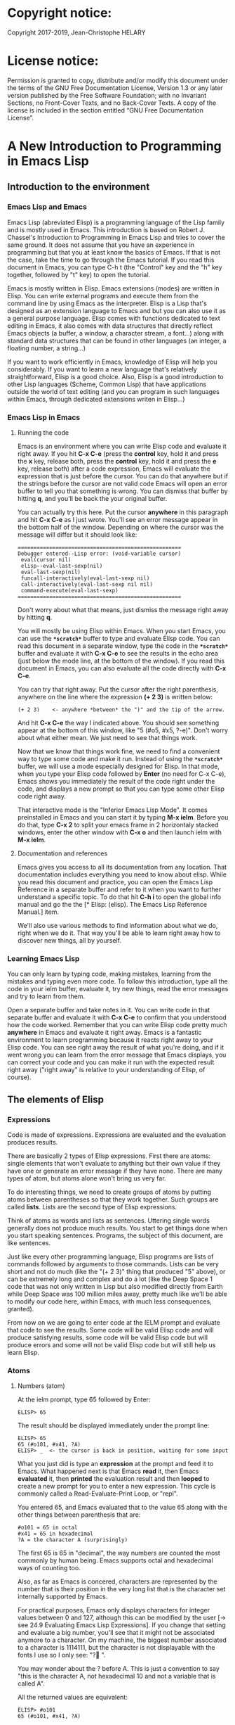 * Copyright notice:
Copyright 2017-2019, Jean-Christophe HELARY
* License notice:
Permission is granted to copy, distribute and/or modify this document
under the terms of the GNU Free Documentation License, Version 1.3 or
any later version published by the Free Software Foundation; with no
Invariant Sections, no Front-Cover Texts, and no Back-Cover Texts. A
copy of the license is included in the section entitled “GNU Free
Documentation License”.
* A New Introduction to Programming in Emacs Lisp
** Introduction to the environment
*** Emacs Lisp and Emacs
Emacs Lisp (abreviated Elisp) is a programming language of the Lisp
family and is mostly used in Emacs. This introduction is based on
Robert J. Chassel's Introduction to Programming in Emacs Lisp and
tries to cover the same ground. It does not assume that you have an
experience in programming but that you at least know the basics of
Emacs. If that is not the case, take the time to go through the Emacs
tutorial. If you read this document in Emacs, you can type C-h t (the
"Control" key and the "h" key together, followed by "t" key) to open
the tutorial.

Emacs is mostly written in Elisp. Emacs extensions (modes) are written
in Elisp. You can write external programs and execute them from the
command line by using Emacs as the interpreter. Elisp is a Lisp that's
designed as an extension language to Emacs and but you can also use it
as a general purpose language. Elisp comes with functions dedicated to
text editing in Emacs, it also comes with data structures that
directly reflect Emacs objects (a buffer, a window, a character
stream, a font...) along with standard data structures that can be
found in other languages (an integer, a floating number, a string...)

If you want to work efficiently in Emacs, knowledge of Elisp will help
you considerably. If you want to learn a new language that's
relatively straightforward, Elisp is a good choice. Also, Elisp is a
good introduction to other Lisp languages (Scheme, Common Lisp) that
have applications outside the world of text editing (and you can
program in such languages within Emacs, through dedicated extensions
writen in Elisp...)

*** Emacs Lisp in Emacs
**** Running the code
Emacs is an environment where you can write Elisp code and evaluate it
right away. If you hit *C-x C-e* (press the *control* key, hold it and
press the *x* key, release both, press the *control* key, hold it and
press the *e* key, release both) after a code expression, Emacs will
evaluate the expression that is just before the cursor. You can do
that anywhere but if the strings before the cursor are not valid code
Emacs will open an error buffer to tell you that something is
wrong. You can dismiss that buffer by hitting *q*, and you'll be back
the your original buffer.

You can actually try this here. Put the cursor *anywhere* in this
paragraph and hit *C-x C-e* as I just wrote. You'll see an error message
appear in the bottom half of the window. Depending on where the cursor
was the message will differ but it should look like:

: ====================================================
: Debugger entered--Lisp error: (void-variable cursor)
:  eval(cursor nil)
:  elisp--eval-last-sexp(nil)
:  eval-last-sexp(nil)
:  funcall-interactively(eval-last-sexp nil)
:  call-interactively(eval-last-sexp nil nil)
:  command-execute(eval-last-sexp)
: ====================================================

Don't worry about what that means, just dismiss the message right away
by hitting *q*.

You will mostly be using Elisp within Emacs. When you start Emacs, you
can use the *=*scratch*=* buffer to type and evaluate Elisp code. You can
read this document in a separate window, type the code in the *=*scratch*=*
buffer and evaluate it with *C-x C-e* to see the results in the echo
area (just below the mode line, at the bottom of the window). If you
read this document in Emacs, you can also evaluate all the code
directly with *C-x C-e*.

You can try that right away. Put the cursor after the right
parenthesis, anywhere on the line where the expression *(+ 2 3)* is
written below:

: (+ 2 3)    <- anywhere *between* the ")" and the tip of the arrow.

And hit *C-x C-e* the way I indicated above. You should see something
appear at the bottom of this window, like "5 (#o5, #x5, ?\C-e)". Don't
worry about what either mean. We just need to see that things work.

Now that we know that things work fine, we need to find a convenient
way to type some code and make it run. Instead of using the *=*scratch*=*
buffer, we will use a mode especially designed for Elisp. In that
mode, when you type your Elisp code followed by *Enter* (no need for C-x
C-e), Emacs shows you immediately the result of the code right under
the code, and displays a new prompt so that you can type some other
Elisp code right away.

That interactive mode is the "Inferior Emacs Lisp Mode". It comes
preinstalled in Emacs and you can start it by typing *M-x ielm*. Before
you do that, type *C-x 2* to split your emacs frame in 2 horizontaly
stacked windows, enter the other window with *C-x o* and then launch
ielm with *M-x ielm*.

**** Documentation and references

Emacs gives you access to all its documentation from any
location. That documentation includes everything you need to know
about elisp. While you read this document and practice, you can open
the Emacs Lisp Reference in a separate buffer and refer to it when you
want to further understand a specific topic. To do that hit *C-h i* to
open the global info manual and go the the [* Elisp: (elisp).  The
Emacs Lisp Reference Manual.] item.

We'll also use various methods to find information about what we do,
right when we do it. That way you'll be able to learn right away how
to discover new things, all by yourself.

*** Learning Emacs Lisp
You can only learn by typing code, making mistakes, learning from the
mistakes and typing even more code. To follow this introduction, type
all the code in your ielm buffer, evaluate it, try new things, read
the error messages and try to learn from them.

Open a separate buffer and take notes in it. You can write code in
that separate buffer and evaluate it with *C-x C-e* to confirm that
you understood how the code worked. Remember that you can write Elisp
code pretty much *anywhere* in Emacs and evaluate it right away. Emacs
is a fantastic environment to learn programming because it reacts
right away to your Elisp code. You can see right away the result of
what you're doing, and if it went wrong you can learn from the error
message that Emacs displays, you can correct your code and you can
make it run with the expected result right away ("right away" is
relative to your understanding of Elisp, of course).

** The elements of Elisp
*** Expressions
Code is made of expressions. Expressions are evaluated and the
evaluation produces results.

There are basically 2 types of Elisp expressions. First there are
atoms: single elements that won't evaluate to anything but their own
value if they have one or generate an error message if they have
none. There are many types of atom, but atoms alone won't bring us
very far.

To do interesting things, we need to create groups of atoms by putting
atoms between parentheses so that they work together. Such groups are
called *lists*. Lists are the second type of Elisp expressions.

Think of atoms as words and lists as sentences. Uttering single words
generally does not produce much results. You start to get things done
when you start speaking sentences. Programs, the subject of this
document, are like sentences.

Just like every other programming language, Elisp programs are lists
of commands followed by arguments to those commands. Lists can be very
short and not do much (like the "(+ 2 3)" thing that produced "5"
above), or can be extremely long and complex and do a lot (like the
Deep Space 1 code that was not only written in Lisp but also modified
directly from Earth while Deep Space was 100 million miles away,
pretty much like we'll be able to modify our code here, within Emacs,
with much less consequences, granted).

From now on we are going to enter code at the IELM prompt and evaluate
that code to see the results. Some code will be valid Elisp code and
will produce satisfying results, some code will be valid Elisp code
but will produce errors and some will not be valid Elisp code but will
still help us learn Elisp.

*** Atoms
**** Numbers (atom)
At the ielm prompt, type 65 followed by Enter:

: ELISP> 65

The result should be displayed immediately under the prompt line:

: ELISP> 65
: 65 (#o101, #x41, ?A)
: ELISP> _  <- the cursor is back in position, waiting for some input

What you just did is type an *expression* at the prompt and feed it to
Emacs. What happened next is that Emacs *read* it, then Emacs
*evaluated* it, then *printed* the evaluation result and then *looped*
to create a new prompt for you to enter a new expression. This cycle
is commonly called a Read-Evaluate-Print Loop, or "repl".

You entered 65, and Emacs evaluated that to the value 65 along with
the other things between parenthesis that are:

: #o101 = 65 in octal
: #x41 = 65 in hexadecimal
: ?A = the character A (surprisingly)

The first 65 is 65 in "decimal", the way numbers are counted the most
commonly by human being. Emacs supports octal and hexadecimal ways of
counting too.

Also, as far as Emacs is concered, characters are represented by the
number that is their position in the very long list that is the
character set internally supported by Emacs.

For practical purposes, Emacs only displays characters for integer
values between 0 and 127, although this can be modified by the user
[-> see 24.9 Evaluating Emacs Lisp Expressions]. If you change that
setting and evaluate a big number, you'll see that it might not be
associated anymore to a character. On my machine, the biggest number
associated to a character is 1114111, but the character is not
displayable with the fonts I use so I only see: "?􏿿 ".

You may wonder about the ? before A. This is just a convention to say
"this is the character A, not hexadecimal 10 and not a variable that
is called A".

All the returned values are equivalent:

: ELISP> #o101
: 65 (#o101, #x41, ?A)

: ELISP> #x41
: 65 (#o101, #x41, ?A)

: ELISP> ?A
: 65 (#o101, #x41, ?A)

Try to enter other numerical values and see what you get. For example:

: ELISP> -10.3
: -10.3

: ELISP> 10e3
: 10000.0

Elisp evaluates integers and floating numbers as integers and floating
numbers. We'll be able to use that later to do some arithmetic.

[-> See Chapter 3 Numbers in the Elisp reference]

**** Symbols (atom)
We've just seen how numbers were evaluated. What about letters ?

: ELISP> rose
: *** Eval error ***  Symbol's value as variable is void: rose

Emacs displays an evaluation error message. By reading it, you can see
that Emacs considered our input as a *symbol*. It interpreted the symbol
as a *variable*, for which it found that the value was *void*. And since
the evaluation produced an error and not something like *rose*, we can
say that we did not do the right thing.

*rose* is interpreted as a symbol that represents a variable for which
no value has been set. Because no value has been set, Emacs stops the
evaluation and displays an error message.

There are times when we want to use a symbol but we don't want Emacs to evaluate it right away, becauce its value is not yet set for exemple. For this we *quote* it by preceeding it with an apostrophe.

: ELISP> 'rose
: rose

Here, Emacs sees that we put the apostrophe before the symbol so it
won't try to evaluate it and it evaluates the expression as the symbol itself.

Symbols can be non-conventional words. Let's see a symbol that is actually associated to a variable that holds a value:

: ELISP> fill-column
: 70 (#o106, #x46, ?F)

We're seeing a word that evaluates to a number... This "fill-column"
symbol is a *variable* that actually holds the value 70. "fill-column" is defined within Emacs as the "Column beyond which automatic line-wrapping should happen." (quoted from C-h v fill-column).

The value is 70 on my machine but it can differ on yours. Since 70 is
an integer, Emacs also provides us with its octal, hexadecimal and
"character set" representation.

[-> 8 Symbols]

**** Messages (atom)
When we put "rose" between double quotation marks (like we just did in
this sentence), Emacs stops considering it as a symbol that is
supposed to be associated with a value and evaluates it as a
string. Something like a message to display to the human reader.

: ELISP> "rose"
: "rose"

Any sequence of characters that is between double quotations marks is
considered as one string and its value is the string itself. Strings
are arrays of characters (the same characters we saw above when we evaluated 65).

[-> 4 Strings and Characters]

**** Symbols and strings summary

When we evaluated rose, Emacs told us that its value was "void". When
we evaluated 'rose, the value was rose itself. When we input "rose",
the evaluated value remained "rose".

A symbol evaluates to the value it is associated to, a quoted symbol
evaluates to the symbol, a string evaluates to the same string.

: ELISP> fill-column
: 70 (#o106, #x46, ?F)

: ELISP> 'fill-column
: fill-column

: ELISP> "fill-column"
: "fill-column"

*** Lists
Now, let's try to associate atoms together to see if they can fusion
into something interesting. For example, let's try to add 2 and 3.

: ELISP> add 2 and 3
: *** IELM error ***  More than one sexp in input

Ooops. We did something wrong, let's learn from that. Our "input" is
"add 2 and 3". That input has more than one "sexp" in it and that's
wrong. And it's not an EVALuation error, but an IELM error.

Let's see if we met sexps before:

: ELISP> 65 65
: *** IELM error *** More than one sexp in input

Here. 65 is also a "sexp", which is in fact short for "s-expression",
which is itself short for "symbolic expression" which is also what
we've called "expression" so far. Just so that you know, we also call
such things "forms".

Here, we have spaces that separate our atoms (or "sexps"). IELM does
not want more than one sexp at a time. So let's feed it just one sexp
with our 4 elements. Let's start with what we know: double quotation
marks.

: ELISP> "add 2 and 3"
: "add 2 and 3"

Good, that's a string, which as an atom is also a single sexp, but
that's not 5.

What we did is just create a string that's longer than one word, but
since Emacs only treats it as a string we've not advanced much.

By the way, a string, however long it is, is still an atom, because it
is a succession (an array) of characters some of which can happen to
be spaces but since Emacs does not read human languages, spaces are
not relevant as far as Emacs strings are concerned.

To have Emacs consider a sexp with multiple elements as a list of
elements that work together, we need to create something that Emacs
will consider a list.

All programing languages are based on lists of elements that work
together. The language syntax specifies how to write the elements so
that they are considered a valid list of elements for evaluation.

But Elisp and all the other languages of the Lisp family are special
in that regard because they are "LISt Processing" languages. Lists are
written in their names. Lists are trivialy easy to create in Lisps
because lists are what Lisps were made for. In Lisps (and in Elisp),
to create a list, you just put all your elements between parenthesis.

That's it.

Let's try that.

: ELISP> (add 2 and 3)
: *** Eval error ***  Symbol’s function definition is void: add

Interesting. We've seen a similar error message before, when we
evaluated *rose*.

: ELISP> rose
: *** Eval error ***  Symbol's value as variable is void: rose

So, "add" is interpreted as a *symbol* and in that position it is
expected to be a *function* but Emacs seemingly does not recognize the
symbol "add" as being defined as something that adds numbers.

If *rose* had been in the position of *add* we would have had the same
error (don't take my word for it, try). Depending on the context, a
symbol is expected to work differently. It can be expected to be a
variable or a function. This behavior is specific to a few Lisp
dialects to which Elisp belongs. Other Lisps would consider that a
symbol can either be a function or a variable but not both depending
on it's position.

By the way, we're trying to obtain 5 here, but if we just needed to
keep that list as is (we may need a list of words that are not to be
evaluated as symbols right now), we could have quoted it, just like we
did for the 'rose symbol above, and Emacs would be fine with that
because we're asking it to not evaluate the list but just return it as
is:

: ELISP> '(add 2 and 3)
: (add 2 and 3)

Now, let's go back to adding up 2 and 3. In our mathematics classes we
did not use "add" to add two numbers, we used *+*. So let's try that
instead:

: ELISP> (+ 2 and 3)
: *** Eval error ***  Symbol’s value as variable is void: and

We're getting closer. *+* is considered as a function (unlike *add*), 2
does not cause problems, but *and* does since Emacs wants it to be a
variable with some value attached. But if *and* has got a value, we
won't be adding only 2 and 3 but 2, the value of *and* and 3, which is
not what we want.

Back to the math class, we did not use "and" to do our additions did
we? Let's get rid of it.

: ELISP> (+ 2 3)
: 5 (#o5, #x5, ?\C-e)

Et voilà! *+* is recognized as a symbol that's attached to a function
that's actually defined as adding numbers and 2 as well as 3 are
recognized as numbers and get added together to produce 5.
*+* is the function that adds what follows it, and from now on let's
call what follows "arguments".

By the way, any kind of space between the elements/arguments would work:

: ELISP>(+
: 2
: 3
: )
: 5 (#o5, #x5, ?\C-e)

Spaces, new lines etc. are called "whitespace". And any whitespace is good to separate elements in a list.

[-> 5 Lists ]

*** Sexps and evaluation
Just out of curiosity, let's check if Emacs considers (+ 2 3) as a
sexp. We remember that ielm does not like having more than one sexp on
one evaluation line, so we can use the trick of putting (+ 2 3) twice
on the evaluation line and see what the error message will be:

: ELISP>(+ 2 3) (+ 2 3)
: *** IELM error ***  More than one sexp in input

Here we go. Lists too are sexps. And since ielm evaluates only one
sexp at a time, putting two lists on the evaluation line will result
in an error too.

So, what do we have?
 • Numbers are atoms and are sexps.
 • Symbols are atoms and are sexps.
 • Strings are atoms and are sexps.
 • Lists are composed of sexps and are sexps.

So we can have something like ((+ 2 3) (+2 3)) and Emacs would
consider that as one sexp composed of 2 lists each composed of 3
atoms.

But what would that evaluate to? Let's give it a thought:

The first sexp is (+ 2 3). We have seen above that to avoid an error,
the first element of a list that we send unquoted for evaluation
should be a function and the other elements should be arguments to
that function.

Is (+ 2 3) itself a function? As far as we've seen, it doesn't look
like one. (+ 2 3) is a list. So we're almost guaranteed to generate an
error message. Let's try:

: ELISP>((+ 2 3) (+ 2 3))
: *** Eval error ***  Invalid function: (+ 2 3)

Well, we knew that already, didn't we?

We already know that (+ 2 3) is 5, so basically what we sent to Emacs was (5 5), which we know is not going to give us anything special (not that we won't sometimes need to have such a sexp, but not now).

[ -> 9 Evaluation ]

*** TODO Other kinds of data
**** functions
*** TODO find appropriate title for the section [Functions, arguments and types]
**** number-or-marker-p
We've seen different types of Lisp elements. Let's try to add them all
up:

: ELISP> (+ 2 fill-column 'rose "this is a string" (+ 2 3))
: *** Eval error ***  Wrong type argument: number-or-marker-p, rose

Emacs does not mind having a + as the first element of the list
(expected), it does not mind having 2 as the second element, which
also is the first argument of + (equally expected), it does not mind
having fill-column as the second argument to +, which shows that Emacs
properly evaluated fill-column to 70 before considering whether it
would be an appropriate argument for + (not really expected but good
to know), and then it considers that the symbol 'rose was not of the
appropriate *type* because "number-or-marker-p"...

'rose is of the wrong type, but what of unquoted *rose*:

: ELISP>(+ 2 fill-column rose "this is a string" (+ 2 3))
: *** Eval error ***  Symbol’s value as variable is void: rose

That small quote was enough to profundly change the status of *rose*.

In the first case, 'rose is evaluated as rose, and rose, being a
symbol is neither a number nor a "marker" (we'll see later what a
marker is), which Emacs seems to expect as an argument to *+*.

In the second case, rose is evaluated as a symbol that represents a
variable (like fill-column) but unlike fill-column it does not have a
value so Emacs tells us about that and stops evaluating the
expression.

Let's remove rose from the list for the moment and see the rest of the
sexp.

: ELISP>(+ 2 fill-column "this is a string" (+ 2 3))
: *** Eval error ***  Wrong type argument: number-or-marker-p, "this is a string"

Here again, we see that *+* expects "number or marker" arguments which a
string is not and so Emacs stops evaluating the sexp and returns an
error message.

**** TODO find a function that give the type of its argument
**** type-of

Let's remove the string and see what's left:

: ELISP>(+ 2 fill-column (+ 2 3))
: 77 (#o115, #x4d, ?M)

Nice! We see that (+ 2 3) is evaluated before being considered as an
argument for +, just like fill-column was, and since it was evaluated
to 5, which seems to be considered as a number-or-marker (we don't
know yet which), it was allowed as an argument and was added to the
two other arguments.

What we've seen is that Emacs evaluated the whole sexp from left to
right, stopping at each of its elements and either evaluating them
directly to see if their evaluation produced something compatible with
the whole sexp (+ 2 and fill-column) or, in the case of (+ 2 3),
evaluating each element of sub-sexps to produce an evaluation of that
specific sub-sexp. Only once Emacs had all the elements evaluated did
it produce and evaluation of the main sexp:

1. (+ 2 fill-column (+ 2 3))
2. (+ 2 70 5)
3. 77

So, what is this number-or-marker-p thing?

Let's try to use it as a function:

: ELISP> (number-or-marker-p 3)
: t
: ELISP> (number-or-marker-p fill-column)
: t
: ELISP> (number-or-marker-p "rose")
: nil

*nil* means "nothing" or "non-existent". In the context of Lisp, it means *false*. It is the opposite of *t*, which means *true*. So the function tells us that "rose" is *not* a number or a marker.

: ELISP> (number-or-marker-p rose)
: *** Eval error ***  Symbol’s value as variable is void: rose

Here we are, number-or-marker-p is a function that tests whether its argument is a number or marker. In the case of + we can guess that + calls number-or-marker-p to test all its argument to see if it really can add them all up.

Let's try a function that, we expect, won't accept numbers or markers as arguments:

: ELISP> (message 3)
: *** Eval error ***  Wrong type argument: stringp, 3

*message* expects strings and we can infer that stringp is a function that tests whether its argument is a string or not:

: ELISP> (stringp 3)
: nil
: ELISP> (stringp "rose")
: t
: ELISP> (stringp 'rose)
: nil
: ELISP> (stringp rose)
: *** Eval error ***  Symbol’s value as variable is void: rose

Et voilà!

[ -> 12 Functions ]

*** Summary

We've learned a huge lot already.

 • Lisp evaluates expressions and returns the resulting value.
 • Lisp expressions can be atoms or lists
 • Lisp lists can contain atoms or lists
 • Lisp expressions are evaluated one element at a time, from left to right
 • Evaluation stops when an element is not of the expected type, or more generally when an error occurs.

An Elisp  program is thus just a list of elements that are evaluated sequentially to produce a global result, and running a program means evaluating the list it is made of. Although we've only dealt with small lists until now, all Elisp programs are made of such lists. That's really all there is to lisp.

** Some useful functions
*** Describe function
Emacs is a fully documented system. You can find information on all
the functions that it uses by using the *describe-function* function.

: ELISP> (describe-function quote)
: *** Eval error ***  Symbol’s value as variable is void: quote

*describe-function* is a normal function that evaluates all its
elements one by one. In this position, *quote* is considered a
variable and since it is not associated to a value, an error occurs.

So, what is the sexp that is evaluated as being *quote*?

Well, (quote quote) of course, or 'quote, to make things simple. Let's
try that:

: ELISP> (describe-function 'quote)
: ...........

When you evaluate this in *ielm*, two things happen. The first is that
a help message is displayed below the ELISP> prompt, just like for
other evaluations, and the second is that a help buffer is separately
opened to display the help message (that's the standard way to display
a help message). The help buffer has a better format that I'll copy
here:

: ==========================================================================
: quote is a special form in ‘C source code’.
:
: (quote ARG)
:
: Return the argument, without evaluating it.  ‘(quote x)’ yields ‘x’.
: Warning: ‘quote’ does not construct its return value, but just
: returns the value that was pre-constructed by the Lisp reader (see
: info node ‘(elisp)Printed Representation’).
: This means that '(a . b) is not identical to (cons 'a 'b): the former
: does not cons.  Quoting should be reserved for constants that will
: never be modified by side-effects, unless you like self-modifying
: code.
: See the common pitfall in info node ‘(elisp)Rearrangement’ for an
: example of unexpected results when a quoted object is modified.
: ==========================================================================

The help message says what we've already discovered: *quote* is a
special form and it takes only one argument (ARG). And what it does is
return the argument without evaluating it. The rest of the help is a
bit obscure and you can ignore it for now.

What about describing the *describe-function* function?

: ELISP> (describe-function 'describe-function)
: ==========================================================================
: describe-function is an interactive autoloaded compiled Lisp function
: in ‘help-fns.el’.
:
: It is bound to C-h f, <f1> f, <help> f, <menu-bar> <help-menu>
: <describe> <describe-function>.
:
: (describe-function FUNCTION)
:
: Display the full documentation of FUNCTION (a symbol).
: ==========================================================================

This help message also tells us that the argument is not ARG, as for
*quote*, but FUNCTION, hinting at the fact that it does not take just
any one argument, but just a function. It is also bound to a number of
ways to access it easily, like hitting C-h f.

*** Back to Quote

*'rose* is actually *(quote rose)*, but the quote function is used so
often that it was abbriddged into *'*. However, we've seen above that
a normal function was evaluated by Emacs by evaluating all its
elements from left to right. Here, if Emacs were to evaluate *rose*,
it would raise an error since *rose* has not yet been associated to a
value. So what *quote* does is tell Emacs to *not* evaluate its
argument. *quote* is a *special form* because it's evaluation rules do
not conform to the lisp standard. There are other special forms that
all have specific evaluation rules.

: ELISP> (quote rose)
: rose

: ELISP> (quote rose bud)
: *** Eval error ***  Wrong number of arguments: quote, 2

The quote function does not accept 2 arguments...

: ELISP> (quote (rose bud))
: (rose bud)
*** Numbers
**** Number or Marker

We saw above that *number-or-marker-p* was actually a function that checks whether a given argument is a number or a marker, let's check its definition by using the function *describe-function*:

: ELISP> (describe-function 'number-or-marker-p)
: ==========================================================================
: number-or-marker-p is a built-in function in ‘src/data.c’.
:
: (number-or-marker-p OBJECT)
:
: Return t if OBJECT is a number or a marker.
:
: [back]
: ==========================================================================

We now understand what happens when we ask Emacs to add objects. Once
Emacs evaluates the first element of the list as being the function
*+*, it checks whether the other elements are all numbers or markers
by using the *number-or-marker-p* function on all the elements. If the
function returns *t* (short for "true") then the element can be an
argument to *+*. If there is one element for which
*number-or-marker-p* does not return *t* (in which case the function
would return *nil*, or eventually an error), then the addition
evaluation stops and Emacs displays an error message.

Let's see how that works with the numbers we evaluated in the first
chapter, where we saw that 65 was equivalent to #o101, #x41 and ?A:

: ELISP> (number-or-marker-p 65)
: t
: 
: ELISP> (number-or-marker-p #o101)
: t
: 
: ELISP> (number-or-marker-p #x41)
: t
: 
: ELISP> (number-or-marker-p ?A)
: t

Now, let's see if how that works for *A*, which looks like the
character A:

: ELISP> (number-or-marker-p A)
: nil

If we evaluate *A*, we find that it is just like *rose*, a variable
for which no value has been assigned:

: ELISP> A
: *** Eval error ***  Symbol’s value as variable is void: A
**** +
We already know *+*, but let check its definition:

: ELISP> (describe-function '+)
: ==========================================================================
: + is a built-in function in ‘C source code’.
: 
: (+ &rest NUMBERS-OR-MARKERS)
: 
: Return sum of any number of arguments, which are numbers or markers.
: ==========================================================================

*+* is a standard function and &rest is a keyword that indicates that
any number of argument can follow. The arguments are
*numbers-or-markers*.

Markers are used to specify a position in an Emacs buffer. They are
basically numbers for a specific use case.

: ELISP> (+ 1 2 3 (+ 4 5 6 (+ 7 8 9) 10) 12)
: 67 (#o103, #x43, ?C)

Emacs evaluates the elements one by one, so what we just did is:
:        (+ 1 2 3 (+ 4 5 6 (+ 7 8 9) 10) 12)
:     => (+ 1 2 3 (+ 4 5 6 *24* 10) 12)
:     => (+ 1 2 3 *49* 12)
:     => 67 (#o103, #x43, ?C)**** Some arithmetics

Let's see how Emacs defines a few simple functions. We've seen *+*
already so let's go straight to *-*.

**** -
: ELISP>  (describe-function '-)
: 
: ==========================================================================
: - is a built-in function in ‘C source code’.
: 
: (- &optional NUMBER-OR-MARKER &rest MORE-NUMBERS-OR-MARKERS)
: 
: Negate number or subtract numbers or markers and return the result.
: With one arg, negates it.  With more than one arg,
: subtracts all but the first from the first.
: ==========================================================================

The first argument is optional:

: ELISP> (-)
: 0 (#o0, #x0, ?\C-@)

Where there is only ne argument it is negated:

: ELISP> (- 3)
: -3 (#o377777777777777777775, #x3ffffffffffffffd)
: ELISP> (- -3)
: 3 (#o3, #x3, ?\C-c)

When there are 2 ore more arguments, the arguments after the first are all sbtracted from the first:

: ELISP> (- 3 2)
: 1 (#o1, #x1, ?\C-a)
: ELISP> (- 3 2 3)
: -2 (#o377777777777777777776, #x3ffffffffffffffe)

**** *
: ELISP>  (describe-function '*)
: 
: ==========================================================================
: * is a built-in function in ‘C source code’.
: 
: (* &rest NUMBERS-OR-MARKERS)
: 
: Return product of any number of arguments, which are numbers or markers.
: ==========================================================================

: ELISP> (*)
: 1 (#o1, #x1, ?\C-a)

: ELISP> (* 2)
: 2 (#o2, #x2, ?\C-b)

: ELISP> (* 2 3)
: 6 (#o6, #x6, ?\C-f)

And, by the way:

: ELISP> (* 2 ?z)
: 244 (#o364, #xf4, ?ô)

**** /
: ELISP>  (describe-function '/)
: 
: ==========================================================================
: / is a built-in function in ‘C source code’.
: 
: (/ NUMBER &rest DIVISORS)
: 
: Divide number by divisors and return the result.
: With two or more arguments, return first argument divided by the rest.
: With one argument, return 1 divided by the argument.
: The arguments must be numbers or markers.
: ==========================================================================

Let's try a few things:

: ELISP> (/)
: *** Eval error ***  Wrong number of arguments: /, 0

The definition told us we needed one or more arguments.

: ELISP> (/ 1)
: 1 (#o1, #x1, ?\C-a)

: ELISP> (/ 0)
: *** Eval error ***  Arithmetic error

Division by 0 is not allowed even in Elisp.

: ELISP> (/ 2)
: 0 (#o0, #x0, ?\C-@)

1 divided by 2 as integers does not result in a floating point value, but in an integer.

: ELISP> (/ 2.0)
: 0.5

: ELISP> (/ 3.0)
: 0.3333333333333333

: ELISP (/ 3.0 3.0)
: 1.0

**** %
: ELISP>  (describe-function '%)
: 
: ==========================================================================
: % is a built-in function in ‘C source code’.
: 
: (% X Y)
: 
: Return remainder of X divided by Y.
: Both must be integers or markers.
: ==========================================================================

: ELISP> (% 1)
: *** Eval error ***  Wrong number of arguments: %, 1

The function requires 2 arguments.

: ELISP> (% 0 1)
: 0 (#o0, #x0, ?\C-@)

0 divided by 1 is 0 and the remainder is 0.

: ELISP> (% 1 0)
: *** Eval error ***  Arithmetic error

Division by 0 is not allowed, thus there are no possibile remainders.

: ELISP> (% 3 5)
: 3 (#o3, #x3, ?\C-c)

3 divided by 5 is 0 and the remainder is 3.

: ELISP> (% fill-column 3)
: 1 (#o1, #x1, ?\C-a)

70 divided by 3 is 23 and the remainder is 1.

**** expt, sqrt
: ELISP>  (describe-function 'expt)
: 
: ==========================================================================
: expt is a built-in function in ‘src/floatfns.c’.
: 
: (expt ARG1 ARG2)
: 
: Return the exponential ARG1 ** ARG2.
: ==========================================================================


: ELISP>  (describe-function 'sqrt)
: 
: ==========================================================================
: sqrt is a built-in function in ‘src/floatfns.c’.
: 
: (sqrt ARG)
: 
: Return the square root of ARG.
: ==========================================================================

: ELISP> (expt 0 0)
: 1 (#o1, #x1, ?\C-a)
: 
: ELISP> (expt 1 0)
: 1 (#o1, #x1, ?\C-a)

: ELISP> (expt 0 1)
: 0 (#o0, #x0, ?\C-@)

: ELISP> (expt 2 8)
: 256 (#o400, #x100, ?Ā)

: ELISP> (expt 2 1.5)
: 2.8284271247461903

: ELISP> (sqrt (expt 2 3))
: 2.8284271247461903
*** TODO Strings (add more string related functions)
**** Sending messages

: (describe-function 'message)

: (message FORMAT-STRING &rest ARGS)
: 
: Display a message at the bottom of the screen.
: The message also goes into the ‘*Messages*’ buffer, if ‘message-log-max’
: is non-nil.  (In keyboard macros, that’s all it does.)
: Return the message.

FORMAT-STRING is a new type of argument. If you check the Emacs Lisp Reference, you'll see that it's a string that can accept modifications based on special characters that it includes and on the values of ARGS:

: ELISP> (message "I am not yet %d years old." fill-column)
: "I am not yet 70 years old."

: ELISP> (message "The octal value of %d is %o, its hexadecimal value is %x and the character it represents is %c." 65 65 65 65)
: 
: "The octal value of 65 is 101, its hexadecimal value is 41 and the character it represents is A."
*** TODO Buffers (add more buffer related functions)
*** TODO General (add more general functions)
**** Testing types
Elisp has a lot of types for its arguments. You can check them all in
the Elisp Reference Manual [2.7 Type Predicates]. We've seen two
already: *number-or-marker-p* and *stringp*. The manual suggests that
we can check whether an object is an atom or not:

: ELISP> (atom 65)
: t
: ELISP> (atom ?a)
: t
: ELISP> (atom "rose")
: t
: ELISP> (atom 'rose)
: t
: ELISP> (atom rose)
: *** Eval error ***  Symbol’s value as variable is void: rose

*rose* has no value assigned so Emacs can't tell whether it's an atom
or not.

: ELISP> (atom '(65 "rose" fill-column))
: nil

A *list* is not an *atom*, except for this list:

: ELISP> (atom '())
: t

The *empty list* is an atom.

What about lists?

: ELISP> (listp 65)
: nil
: ELISP> (listp (65))
: *** Eval error ***  Invalid function: 65

The first element of an unquoted list is always expected to be a
function. Since it is not, Emacs has no way to properly evaluate that
object.

: ELISP> (listp '(65))
: t
: ELISP> (listp '())
: t

Ok, now what about *t* and *nil* themselves?

: ELISP> (atom nil)
: t
: ELISP> (listp nil)
: t

*nil* is both an atom and a list...

: ELISP> (atom t)
: t
: ELISP> (listp t)
: nil

A quick look at the Emacs Lisp Reference Manual's index shows an entry
for *nil* where both *t* and *nil* are explained. There, we see that
*nil* and *()* (the empty list) are one and the same thing. Hence,
*nil* is an atom as well as being a list.

It's interesting to see that there is no type checking function for
sexps. sexps are defined as "any Lisp object that can be printed and
read back". So there is no point checking whether an object is a sexp
or not, they all are.

** Creating your own variables and functions
*** Assigning values to your symbols

We need a function that works like this:

: (set [this symbol] [as holding this value])

It happens that there is a *set* function:

: (describe-function 'set)
: 
: (set SYMBOL NEWVAL)
: 
: Set SYMBOL’s value to NEWVAL, and return NEWVAL.

*set* requires a SYMBOL, so let's see what symbols we have already:

: ELISP> (symbolp rose)
: *** Eval error ***  Symbol’s value as variable is void: rose

*rose* is a symbol, but since *symbolp* is a normal function, it
*first* evaluates its arguments before doing anything on them, if
there is an error with *rose* because it does not evaluate to
something that *symbolp* can work with, we need to feed *symbolp* with
something that *once evaluated* will be the symbol *rose*...

: ELISP> (symbolp (quote rose))
: t

Et voilà! (quote rose) properly evaluates to *rose* and *rose* is a
symbol (although without a value at the moment), so we can now feed
*'rose* to *set* along with a value:

: ELISP> (set 'rose "a beautiful flower")
: "a beautiful flower"

Et voilà again! Now we can at last see what *rose* is:

: ELISP> rose
: "a beautiful flower"

Note how we do not have an error message anymore...

: ELISP> (message "A rose is %s." rose)
: "a rose is a beautiful flower"

And note how *rose* can now fully be deployed anywhere we need it.

Although adding the *'* is trivial, it is easy to forget it and to
generate errors. To avoid this, there is *setq*. *setq* does not
evaluate it's first argument. As such, it is not a normal
function. Like *quote*, it is a special form.

: ELISP> (set violet "a beautiful flower")
: *** Eval error ***  Wrong type argument: symbolp, "A violet is also a beautiful flower."

This would not work, but we knew it.

: ELISP> (setq violet "a beautiful flower")
: "a beautiful flower"

This works because with *setq*, there is no need to quote *violet*.

: ELISP> (message "A %s is also %s." 'violet violet)
: "A violet is also a beautiful flower"

Both *set* and *setq* can be used to set values to symbols that
already have values, but we'll only use *setq* here because it is more
convenient:

: ELISP> rose
: "a beautiful flower"
: ELISP> (setq rose "the name of a famous singer")
: "the name of a famous singer"
: ELISP> (message "Rose is no more a flower. It is now %s." rose)
: "Rose is no more a flower. It is now the name of a famous singer."

And we can use anything as the second argument:

: ELISP> violet
: "a beautiful flower"
: ELISP> (setq violet (message "A %s is also %s." 'violet violet))
: "A violet is also a beautiful flower."
: ELISP> violet
: "A violet is also a beautiful flower."

*** Assigning functions to your symbols
* ===================================================================
* GNU Free Documentation License
                GNU Free Documentation License
                 Version 1.3, 3 November 2008


 Copyright (C) 2000, 2001, 2002, 2007, 2008 Free Software Foundation, Inc.
     <http://fsf.org/>
 Everyone is permitted to copy and distribute verbatim copies
 of this license document, but changing it is not allowed.

0. PREAMBLE

The purpose of this License is to make a manual, textbook, or other
functional and useful document "free" in the sense of freedom: to
assure everyone the effective freedom to copy and redistribute it,
with or without modifying it, either commercially or noncommercially.
Secondarily, this License preserves for the author and publisher a way
to get credit for their work, while not being considered responsible
for modifications made by others.

This License is a kind of "copyleft", which means that derivative
works of the document must themselves be free in the same sense.  It
complements the GNU General Public License, which is a copyleft
license designed for free software.

We have designed this License in order to use it for manuals for free
software, because free software needs free documentation: a free
program should come with manuals providing the same freedoms that the
software does.  But this License is not limited to software manuals;
it can be used for any textual work, regardless of subject matter or
whether it is published as a printed book.  We recommend this License
principally for works whose purpose is instruction or reference.


1. APPLICABILITY AND DEFINITIONS

This License applies to any manual or other work, in any medium, that
contains a notice placed by the copyright holder saying it can be
distributed under the terms of this License.  Such a notice grants a
world-wide, royalty-free license, unlimited in duration, to use that
work under the conditions stated herein.  The "Document", below,
refers to any such manual or work.  Any member of the public is a
licensee, and is addressed as "you".  You accept the license if you
copy, modify or distribute the work in a way requiring permission
under copyright law.

A "Modified Version" of the Document means any work containing the
Document or a portion of it, either copied verbatim, or with
modifications and/or translated into another language.

A "Secondary Section" is a named appendix or a front-matter section of
the Document that deals exclusively with the relationship of the
publishers or authors of the Document to the Document's overall
subject (or to related matters) and contains nothing that could fall
directly within that overall subject.  (Thus, if the Document is in
part a textbook of mathematics, a Secondary Section may not explain
any mathematics.)  The relationship could be a matter of historical
connection with the subject or with related matters, or of legal,
commercial, philosophical, ethical or political position regarding
them.

The "Invariant Sections" are certain Secondary Sections whose titles
are designated, as being those of Invariant Sections, in the notice
that says that the Document is released under this License.  If a
section does not fit the above definition of Secondary then it is not
allowed to be designated as Invariant.  The Document may contain zero
Invariant Sections.  If the Document does not identify any Invariant
Sections then there are none.

The "Cover Texts" are certain short passages of text that are listed,
as Front-Cover Texts or Back-Cover Texts, in the notice that says that
the Document is released under this License.  A Front-Cover Text may
be at most 5 words, and a Back-Cover Text may be at most 25 words.

A "Transparent" copy of the Document means a machine-readable copy,
represented in a format whose specification is available to the
general public, that is suitable for revising the document
straightforwardly with generic text editors or (for images composed of
pixels) generic paint programs or (for drawings) some widely available
drawing editor, and that is suitable for input to text formatters or
for automatic translation to a variety of formats suitable for input
to text formatters.  A copy made in an otherwise Transparent file
format whose markup, or absence of markup, has been arranged to thwart
or discourage subsequent modification by readers is not Transparent.
An image format is not Transparent if used for any substantial amount
of text.  A copy that is not "Transparent" is called "Opaque".

Examples of suitable formats for Transparent copies include plain
ASCII without markup, Texinfo input format, LaTeX input format, SGML
or XML using a publicly available DTD, and standard-conforming simple
HTML, PostScript or PDF designed for human modification.  Examples of
transparent image formats include PNG, XCF and JPG.  Opaque formats
include proprietary formats that can be read and edited only by
proprietary word processors, SGML or XML for which the DTD and/or
processing tools are not generally available, and the
machine-generated HTML, PostScript or PDF produced by some word
processors for output purposes only.

The "Title Page" means, for a printed book, the title page itself,
plus such following pages as are needed to hold, legibly, the material
this License requires to appear in the title page.  For works in
formats which do not have any title page as such, "Title Page" means
the text near the most prominent appearance of the work's title,
preceding the beginning of the body of the text.

The "publisher" means any person or entity that distributes copies of
the Document to the public.

A section "Entitled XYZ" means a named subunit of the Document whose
title either is precisely XYZ or contains XYZ in parentheses following
text that translates XYZ in another language.  (Here XYZ stands for a
specific section name mentioned below, such as "Acknowledgements",
"Dedications", "Endorsements", or "History".)  To "Preserve the Title"
of such a section when you modify the Document means that it remains a
section "Entitled XYZ" according to this definition.

The Document may include Warranty Disclaimers next to the notice which
states that this License applies to the Document.  These Warranty
Disclaimers are considered to be included by reference in this
License, but only as regards disclaiming warranties: any other
implication that these Warranty Disclaimers may have is void and has
no effect on the meaning of this License.

2. VERBATIM COPYING

You may copy and distribute the Document in any medium, either
commercially or noncommercially, provided that this License, the
copyright notices, and the license notice saying this License applies
to the Document are reproduced in all copies, and that you add no
other conditions whatsoever to those of this License.  You may not use
technical measures to obstruct or control the reading or further
copying of the copies you make or distribute.  However, you may accept
compensation in exchange for copies.  If you distribute a large enough
number of copies you must also follow the conditions in section 3.

You may also lend copies, under the same conditions stated above, and
you may publicly display copies.


3. COPYING IN QUANTITY

If you publish printed copies (or copies in media that commonly have
printed covers) of the Document, numbering more than 100, and the
Document's license notice requires Cover Texts, you must enclose the
copies in covers that carry, clearly and legibly, all these Cover
Texts: Front-Cover Texts on the front cover, and Back-Cover Texts on
the back cover.  Both covers must also clearly and legibly identify
you as the publisher of these copies.  The front cover must present
the full title with all words of the title equally prominent and
visible.  You may add other material on the covers in addition.
Copying with changes limited to the covers, as long as they preserve
the title of the Document and satisfy these conditions, can be treated
as verbatim copying in other respects.

If the required texts for either cover are too voluminous to fit
legibly, you should put the first ones listed (as many as fit
reasonably) on the actual cover, and continue the rest onto adjacent
pages.

If you publish or distribute Opaque copies of the Document numbering
more than 100, you must either include a machine-readable Transparent
copy along with each Opaque copy, or state in or with each Opaque copy
a computer-network location from which the general network-using
public has access to download using public-standard network protocols
a complete Transparent copy of the Document, free of added material.
If you use the latter option, you must take reasonably prudent steps,
when you begin distribution of Opaque copies in quantity, to ensure
that this Transparent copy will remain thus accessible at the stated
location until at least one year after the last time you distribute an
Opaque copy (directly or through your agents or retailers) of that
edition to the public.

It is requested, but not required, that you contact the authors of the
Document well before redistributing any large number of copies, to
give them a chance to provide you with an updated version of the
Document.


4. MODIFICATIONS

You may copy and distribute a Modified Version of the Document under
the conditions of sections 2 and 3 above, provided that you release
the Modified Version under precisely this License, with the Modified
Version filling the role of the Document, thus licensing distribution
and modification of the Modified Version to whoever possesses a copy
of it.  In addition, you must do these things in the Modified Version:

A. Use in the Title Page (and on the covers, if any) a title distinct
   from that of the Document, and from those of previous versions
   (which should, if there were any, be listed in the History section
   of the Document).  You may use the same title as a previous version
   if the original publisher of that version gives permission.
B. List on the Title Page, as authors, one or more persons or entities
   responsible for authorship of the modifications in the Modified
   Version, together with at least five of the principal authors of the
   Document (all of its principal authors, if it has fewer than five),
   unless they release you from this requirement.
C. State on the Title page the name of the publisher of the
   Modified Version, as the publisher.
D. Preserve all the copyright notices of the Document.
E. Add an appropriate copyright notice for your modifications
   adjacent to the other copyright notices.
F. Include, immediately after the copyright notices, a license notice
   giving the public permission to use the Modified Version under the
   terms of this License, in the form shown in the Addendum below.
G. Preserve in that license notice the full lists of Invariant Sections
   and required Cover Texts given in the Document's license notice.
H. Include an unaltered copy of this License.
I. Preserve the section Entitled "History", Preserve its Title, and add
   to it an item stating at least the title, year, new authors, and
   publisher of the Modified Version as given on the Title Page.  If
   there is no section Entitled "History" in the Document, create one
   stating the title, year, authors, and publisher of the Document as
   given on its Title Page, then add an item describing the Modified
   Version as stated in the previous sentence.
J. Preserve the network location, if any, given in the Document for
   public access to a Transparent copy of the Document, and likewise
   the network locations given in the Document for previous versions
   it was based on.  These may be placed in the "History" section.
   You may omit a network location for a work that was published at
   least four years before the Document itself, or if the original
   publisher of the version it refers to gives permission.
K. For any section Entitled "Acknowledgements" or "Dedications",
   Preserve the Title of the section, and preserve in the section all
   the substance and tone of each of the contributor acknowledgements
   and/or dedications given therein.
L. Preserve all the Invariant Sections of the Document,
   unaltered in their text and in their titles.  Section numbers
   or the equivalent are not considered part of the section titles.
M. Delete any section Entitled "Endorsements".  Such a section
   may not be included in the Modified Version.
N. Do not retitle any existing section to be Entitled "Endorsements"
   or to conflict in title with any Invariant Section.
O. Preserve any Warranty Disclaimers.

If the Modified Version includes new front-matter sections or
appendices that qualify as Secondary Sections and contain no material
copied from the Document, you may at your option designate some or all
of these sections as invariant.  To do this, add their titles to the
list of Invariant Sections in the Modified Version's license notice.
These titles must be distinct from any other section titles.

You may add a section Entitled "Endorsements", provided it contains
nothing but endorsements of your Modified Version by various
parties--for example, statements of peer review or that the text has
been approved by an organization as the authoritative definition of a
standard.

You may add a passage of up to five words as a Front-Cover Text, and a
passage of up to 25 words as a Back-Cover Text, to the end of the list
of Cover Texts in the Modified Version.  Only one passage of
Front-Cover Text and one of Back-Cover Text may be added by (or
through arrangements made by) any one entity.  If the Document already
includes a cover text for the same cover, previously added by you or
by arrangement made by the same entity you are acting on behalf of,
you may not add another; but you may replace the old one, on explicit
permission from the previous publisher that added the old one.

The author(s) and publisher(s) of the Document do not by this License
give permission to use their names for publicity for or to assert or
imply endorsement of any Modified Version.


5. COMBINING DOCUMENTS

You may combine the Document with other documents released under this
License, under the terms defined in section 4 above for modified
versions, provided that you include in the combination all of the
Invariant Sections of all of the original documents, unmodified, and
list them all as Invariant Sections of your combined work in its
license notice, and that you preserve all their Warranty Disclaimers.

The combined work need only contain one copy of this License, and
multiple identical Invariant Sections may be replaced with a single
copy.  If there are multiple Invariant Sections with the same name but
different contents, make the title of each such section unique by
adding at the end of it, in parentheses, the name of the original
author or publisher of that section if known, or else a unique number.
Make the same adjustment to the section titles in the list of
Invariant Sections in the license notice of the combined work.

In the combination, you must combine any sections Entitled "History"
in the various original documents, forming one section Entitled
"History"; likewise combine any sections Entitled "Acknowledgements",
and any sections Entitled "Dedications".  You must delete all sections
Entitled "Endorsements".


6. COLLECTIONS OF DOCUMENTS

You may make a collection consisting of the Document and other
documents released under this License, and replace the individual
copies of this License in the various documents with a single copy
that is included in the collection, provided that you follow the rules
of this License for verbatim copying of each of the documents in all
other respects.

You may extract a single document from such a collection, and
distribute it individually under this License, provided you insert a
copy of this License into the extracted document, and follow this
License in all other respects regarding verbatim copying of that
document.


7. AGGREGATION WITH INDEPENDENT WORKS

A compilation of the Document or its derivatives with other separate
and independent documents or works, in or on a volume of a storage or
distribution medium, is called an "aggregate" if the copyright
resulting from the compilation is not used to limit the legal rights
of the compilation's users beyond what the individual works permit.
When the Document is included in an aggregate, this License does not
apply to the other works in the aggregate which are not themselves
derivative works of the Document.

If the Cover Text requirement of section 3 is applicable to these
copies of the Document, then if the Document is less than one half of
the entire aggregate, the Document's Cover Texts may be placed on
covers that bracket the Document within the aggregate, or the
electronic equivalent of covers if the Document is in electronic form.
Otherwise they must appear on printed covers that bracket the whole
aggregate.


8. TRANSLATION

Translation is considered a kind of modification, so you may
distribute translations of the Document under the terms of section 4.
Replacing Invariant Sections with translations requires special
permission from their copyright holders, but you may include
translations of some or all Invariant Sections in addition to the
original versions of these Invariant Sections.  You may include a
translation of this License, and all the license notices in the
Document, and any Warranty Disclaimers, provided that you also include
the original English version of this License and the original versions
of those notices and disclaimers.  In case of a disagreement between
the translation and the original version of this License or a notice
or disclaimer, the original version will prevail.

If a section in the Document is Entitled "Acknowledgements",
"Dedications", or "History", the requirement (section 4) to Preserve
its Title (section 1) will typically require changing the actual
title.


9. TERMINATION

You may not copy, modify, sublicense, or distribute the Document
except as expressly provided under this License.  Any attempt
otherwise to copy, modify, sublicense, or distribute it is void, and
will automatically terminate your rights under this License.

However, if you cease all violation of this License, then your license
from a particular copyright holder is reinstated (a) provisionally,
unless and until the copyright holder explicitly and finally
terminates your license, and (b) permanently, if the copyright holder
fails to notify you of the violation by some reasonable means prior to
60 days after the cessation.

Moreover, your license from a particular copyright holder is
reinstated permanently if the copyright holder notifies you of the
violation by some reasonable means, this is the first time you have
received notice of violation of this License (for any work) from that
copyright holder, and you cure the violation prior to 30 days after
your receipt of the notice.

Termination of your rights under this section does not terminate the
licenses of parties who have received copies or rights from you under
this License.  If your rights have been terminated and not permanently
reinstated, receipt of a copy of some or all of the same material does
not give you any rights to use it.


10. FUTURE REVISIONS OF THIS LICENSE

The Free Software Foundation may publish new, revised versions of the
GNU Free Documentation License from time to time.  Such new versions
will be similar in spirit to the present version, but may differ in
detail to address new problems or concerns.  See
http://www.gnu.org/copyleft/.

Each version of the License is given a distinguishing version number.
If the Document specifies that a particular numbered version of this
License "or any later version" applies to it, you have the option of
following the terms and conditions either of that specified version or
of any later version that has been published (not as a draft) by the
Free Software Foundation.  If the Document does not specify a version
number of this License, you may choose any version ever published (not
as a draft) by the Free Software Foundation.  If the Document
specifies that a proxy can decide which future versions of this
License can be used, that proxy's public statement of acceptance of a
version permanently authorizes you to choose that version for the
Document.

11. RELICENSING

"Massive Multiauthor Collaboration Site" (or "MMC Site") means any
World Wide Web server that publishes copyrightable works and also
provides prominent facilities for anybody to edit those works.  A
public wiki that anybody can edit is an example of such a server.  A
"Massive Multiauthor Collaboration" (or "MMC") contained in the site
means any set of copyrightable works thus published on the MMC site.

"CC-BY-SA" means the Creative Commons Attribution-Share Alike 3.0 
license published by Creative Commons Corporation, a not-for-profit 
corporation with a principal place of business in San Francisco, 
California, as well as future copyleft versions of that license 
published by that same organization.

"Incorporate" means to publish or republish a Document, in whole or in 
part, as part of another Document.

An MMC is "eligible for relicensing" if it is licensed under this 
License, and if all works that were first published under this License 
somewhere other than this MMC, and subsequently incorporated in whole or 
in part into the MMC, (1) had no cover texts or invariant sections, and 
(2) were thus incorporated prior to November 1, 2008.

The operator of an MMC Site may republish an MMC contained in the site
under CC-BY-SA on the same site at any time before August 1, 2009,
provided the MMC is eligible for relicensing.


ADDENDUM: How to use this License for your documents

To use this License in a document you have written, include a copy of
the License in the document and put the following copyright and
license notices just after the title page:

    Copyright (c)  YEAR  YOUR NAME.
    Permission is granted to copy, distribute and/or modify this document
    under the terms of the GNU Free Documentation License, Version 1.3
    or any later version published by the Free Software Foundation;
    with no Invariant Sections, no Front-Cover Texts, and no Back-Cover Texts.
    A copy of the license is included in the section entitled "GNU
    Free Documentation License".

If you have Invariant Sections, Front-Cover Texts and Back-Cover Texts,
replace the "with...Texts." line with this:

    with the Invariant Sections being LIST THEIR TITLES, with the
    Front-Cover Texts being LIST, and with the Back-Cover Texts being LIST.

If you have Invariant Sections without Cover Texts, or some other
combination of the three, merge those two alternatives to suit the
situation.

If your document contains nontrivial examples of program code, we
recommend releasing these examples in parallel under your choice of
free software license, such as the GNU General Public License,
to permit their use in free software.
* Notes
** TODO distinction entre "form" "expression" "symbolic expression" "sexp"
check definition of sexp/s-expression/symbolic expression/expression/form
1.3.3 "a lisp expression that you can evaluate is called a form"
no reference to "symbolic expression"
sexp appears first in "customization types" 14.4.1
in emacs manual, definition of sexp appears in 26.4.1
in ItPiEL, it appears in 1.3
"The printed representation of both atoms and lists are called symbolic expressions or, more concisely, s-expressions. The word expression by itself can refer to either the printed representation, or to the atom or list as it is held internally in the computer. Often, people use the term expression indiscriminately. (Also, in many texts, the word form is used as a synonym for expression.)"
** TODO (quote rose) équivalent à 'rose => rose
** TODO autres fonctions arithmétiques
** TODO introduction à IELM
** TODO exercices ?
** introduction de defun avant sa définition...
introduction en 2.6 Type Predicates
première définition en 8.2
définition formelle en 12.4
** DONE number-or-marker-p
** TODO créer ses propres fonctions
** TODO définir ses variables
** TODO différence entre A et ?A
** Introduction à emacs lisp par Aaron Bieber
* 2e essai, copié sur ANSI Common Lisp

: > 1
:  1 (#o1, #x1, ?\C-a)

  => 1 is equivalent to octal/hexadecimal/character C-a

: > (+ 2 3)
:  5 (#o5, #x5, ?\C-e)

  => + is the operator, 2 and 3 are the arguments
